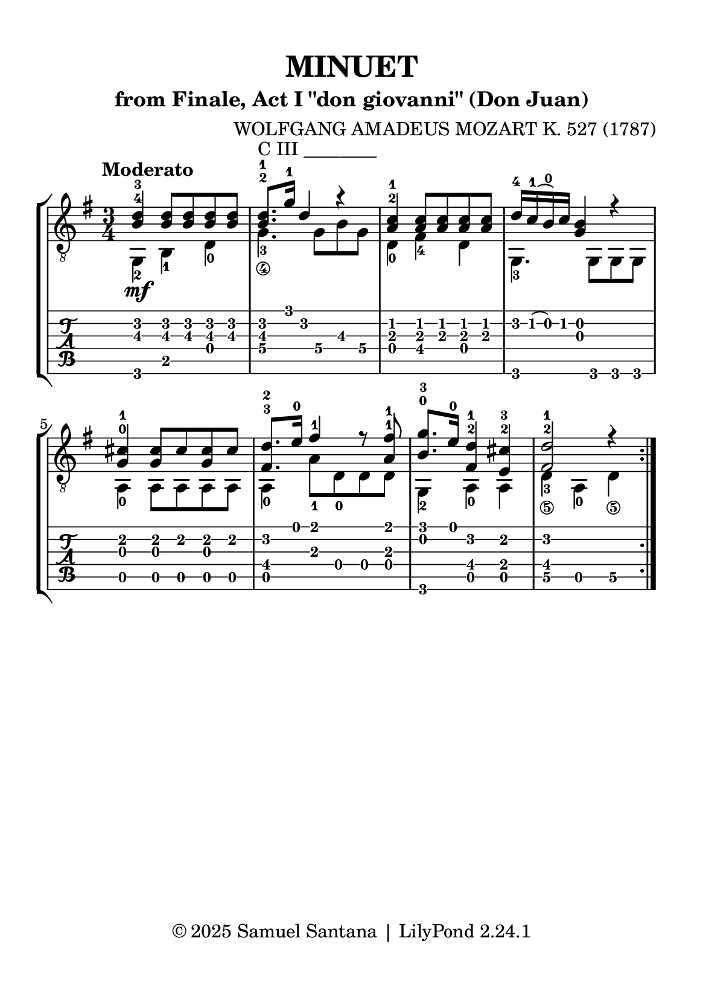 \version "2.24.1"

\paper {
  #(set-paper-size "a5")
  top-margin = 10\mm
  bottom-margin = 12\mm
  left-margin = 10\mm
  right-margin = 10\mm
  tagline = "© 2025 Samuel Santana | LilyPond 2.24.1"
}

global = {
  \key g \major
  \time 3/4
  \tempo "Moderato"
}

\header {
  title = "MINUET"
  composer = "WOLFGANG AMADEUS MOZART K. 527 (1787)"
  subtitle = "from Finale, Act I \"don giovanni\" (Don Juan)"
}

soprano = \relative { 
  \repeat volta 2 {
    <b d>4 -4 -3 _\mf <b d>8 <b d> <b d> <b d>
    <b d>8.-2 -1 ^"C III ________" g'16-1 d4 r
    <a c>4 -2 -1 <a c>8 <a c> <a c> <a c>
    d16 -4 c -1 (b) -0 c <g b>4 r4
    <g cis>4 -0 -1 <g cis>8 cis <g cis> cis
    <fis, d'>8. -3 -2 e'16 -0 fis4 -1 r8 <a, fis'> -1 -1
    <b g'>8. -0 -3 e16 -0 <fis, d'>4 -2 -1 <e cis'>4 -2 -3
    <fis d'>2 -2 -1 r4
  }
}

alto = \relative {
  \repeat volta 2 {
    g,4 -2 b -1 d -0
    g4._\4 -3 g8\hide\4 b\hide\3 g\hide\4
    d4 -0 fis -4 d
    g,4. -3 g8 g g
    a4 -0 a8 a a a
    a4 -0 a'8 -1 d, -0 d d
    g,4 -2 a -0 a 
    d4_\5 -3 a -0 d_\5
  }
}

\score {
  \new StaffGroup <<
    \new Staff <<
      \global
      \clef "treble_8"
      \new Voice = "soprano" { \voiceOne \soprano}
      \new Voice = "alto" { \voiceTwo \alto }
    >>
    \new TabStaff \with { 
      stringTunings = #guitar-tuning 
    }
    <<
      \global
      \clef "tab"
      \new TabVoice = "soprano" { \voiceOne \soprano}
      \new TabVoice = "alto" { \voiceTwo \alto }
    >>
  >>
  \layout { 
    indent = 0
  }
  \midi {
    \tempo 4 = 114
  }
}
